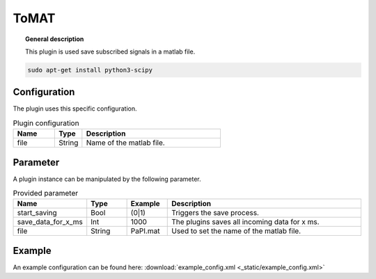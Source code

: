 
ToMAT
===============


.. topic:: General description

    This plugin is used save subscribed signals in a matlab file.

.. code:: bash

    sudo apt-get install python3-scipy

Configuration
----------------------
The plugin uses this specific configuration.

.. list-table:: Plugin configuration
    :widths: 15 10 50
    :header-rows: 1

    * - Name
      - Type
      - Description
    * - file
      - String
      - Name of the matlab file.

Parameter
----------------------
A plugin instance can be manipulated by the following parameter.

.. list-table:: Provided parameter
    :widths: 15 10 10 50
    :header-rows: 1

    * - Name
      - Type
      - Example
      - Description
    * - start_saving
      - Bool
      - (0|1)
      - Triggers the save process.
    * - save_data_for_x_ms
      - Int
      - 1000
      - The plugins saves all incoming data for x ms.
    * - file
      - String
      - PaPI.mat
      - Used to set the name of the matlab file.

Example
----------------------

An example configuration can be found here: :download:`example_config.xml <_static/example_config.xml>`
